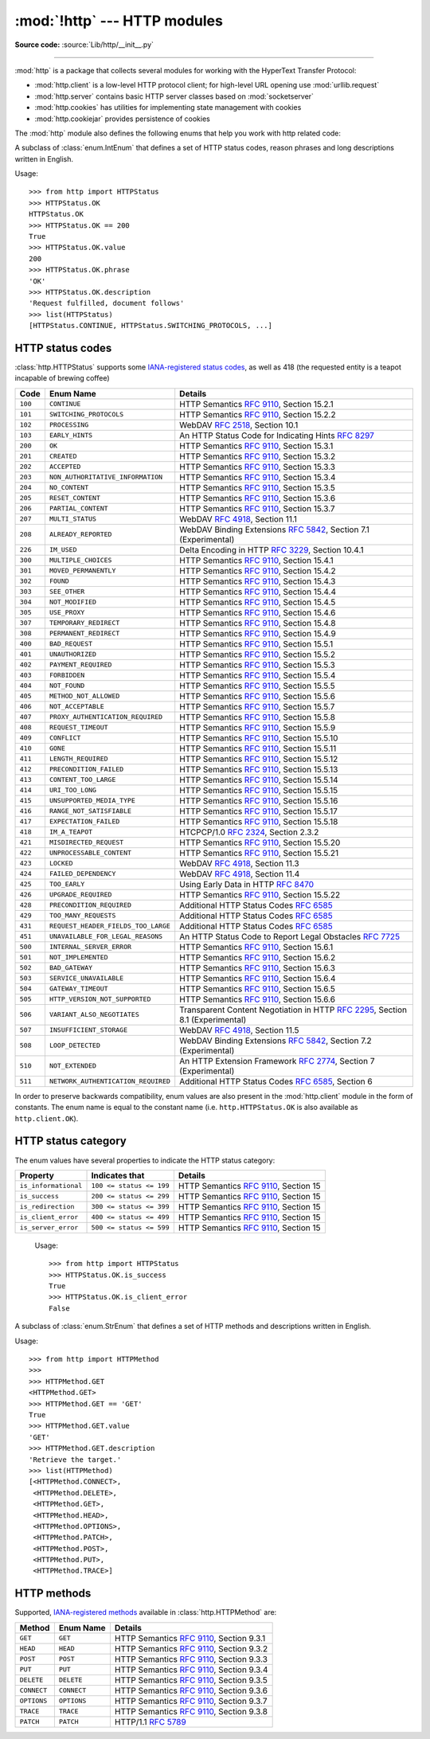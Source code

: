 :mod:`!http` --- HTTP modules
=============================

.. module:: http
   :synopsis: HTTP status codes and messages

**Source code:** :source:`Lib/http/__init__.py`

.. index::
   pair: HTTP; protocol
   single: HTTP; http (standard module)

--------------

:mod:`http` is a package that collects several modules for working with the
HyperText Transfer Protocol:

* :mod:`http.client` is a low-level HTTP protocol client; for high-level URL
  opening use :mod:`urllib.request`
* :mod:`http.server` contains basic HTTP server classes based on :mod:`socketserver`
* :mod:`http.cookies` has utilities for implementing state management with cookies
* :mod:`http.cookiejar` provides persistence of cookies


The :mod:`http` module also defines the following enums that help you work with http related code:

.. class:: HTTPStatus

   .. versionadded:: 3.5

   A subclass of :class:`enum.IntEnum` that defines a set of HTTP status codes,
   reason phrases and long descriptions written in English.

   Usage::

      >>> from http import HTTPStatus
      >>> HTTPStatus.OK
      HTTPStatus.OK
      >>> HTTPStatus.OK == 200
      True
      >>> HTTPStatus.OK.value
      200
      >>> HTTPStatus.OK.phrase
      'OK'
      >>> HTTPStatus.OK.description
      'Request fulfilled, document follows'
      >>> list(HTTPStatus)
      [HTTPStatus.CONTINUE, HTTPStatus.SWITCHING_PROTOCOLS, ...]

.. _http-status-codes:

HTTP status codes
-----------------

:class:`http.HTTPStatus` supports some `IANA-registered status codes <https://www.iana.org/assignments/http-status-codes/http-status-codes.xhtml>`_, as well as 418 (the requested entity is a teapot incapable of brewing coffee)

======= =================================== ==================================================================
Code    Enum Name                           Details
======= =================================== ==================================================================
``100`` ``CONTINUE``                        HTTP Semantics :rfc:`9110`, Section 15.2.1
``101`` ``SWITCHING_PROTOCOLS``             HTTP Semantics :rfc:`9110`, Section 15.2.2
``102`` ``PROCESSING``                      WebDAV :rfc:`2518`, Section 10.1
``103`` ``EARLY_HINTS``                     An HTTP Status Code for Indicating Hints :rfc:`8297`
``200`` ``OK``                              HTTP Semantics :rfc:`9110`, Section 15.3.1
``201`` ``CREATED``                         HTTP Semantics :rfc:`9110`, Section 15.3.2
``202`` ``ACCEPTED``                        HTTP Semantics :rfc:`9110`, Section 15.3.3
``203`` ``NON_AUTHORITATIVE_INFORMATION``   HTTP Semantics :rfc:`9110`, Section 15.3.4
``204`` ``NO_CONTENT``                      HTTP Semantics :rfc:`9110`, Section 15.3.5
``205`` ``RESET_CONTENT``                   HTTP Semantics :rfc:`9110`, Section 15.3.6
``206`` ``PARTIAL_CONTENT``                 HTTP Semantics :rfc:`9110`, Section 15.3.7
``207`` ``MULTI_STATUS``                    WebDAV :rfc:`4918`, Section 11.1
``208`` ``ALREADY_REPORTED``                WebDAV Binding Extensions :rfc:`5842`, Section 7.1 (Experimental)
``226`` ``IM_USED``                         Delta Encoding in HTTP :rfc:`3229`, Section 10.4.1
``300`` ``MULTIPLE_CHOICES``                HTTP Semantics :rfc:`9110`, Section 15.4.1
``301`` ``MOVED_PERMANENTLY``               HTTP Semantics :rfc:`9110`, Section 15.4.2
``302`` ``FOUND``                           HTTP Semantics :rfc:`9110`, Section 15.4.3
``303`` ``SEE_OTHER``                       HTTP Semantics :rfc:`9110`, Section 15.4.4
``304`` ``NOT_MODIFIED``                    HTTP Semantics :rfc:`9110`, Section 15.4.5
``305`` ``USE_PROXY``                       HTTP Semantics :rfc:`9110`, Section 15.4.6
``307`` ``TEMPORARY_REDIRECT``              HTTP Semantics :rfc:`9110`, Section 15.4.8
``308`` ``PERMANENT_REDIRECT``              HTTP Semantics :rfc:`9110`, Section 15.4.9
``400`` ``BAD_REQUEST``                     HTTP Semantics :rfc:`9110`, Section 15.5.1
``401`` ``UNAUTHORIZED``                    HTTP Semantics :rfc:`9110`, Section 15.5.2
``402`` ``PAYMENT_REQUIRED``                HTTP Semantics :rfc:`9110`, Section 15.5.3
``403`` ``FORBIDDEN``                       HTTP Semantics :rfc:`9110`, Section 15.5.4
``404`` ``NOT_FOUND``                       HTTP Semantics :rfc:`9110`, Section 15.5.5
``405`` ``METHOD_NOT_ALLOWED``              HTTP Semantics :rfc:`9110`, Section 15.5.6
``406`` ``NOT_ACCEPTABLE``                  HTTP Semantics :rfc:`9110`, Section 15.5.7
``407`` ``PROXY_AUTHENTICATION_REQUIRED``   HTTP Semantics :rfc:`9110`, Section 15.5.8
``408`` ``REQUEST_TIMEOUT``                 HTTP Semantics :rfc:`9110`, Section 15.5.9
``409`` ``CONFLICT``                        HTTP Semantics :rfc:`9110`, Section 15.5.10
``410`` ``GONE``                            HTTP Semantics :rfc:`9110`, Section 15.5.11
``411`` ``LENGTH_REQUIRED``                 HTTP Semantics :rfc:`9110`, Section 15.5.12
``412`` ``PRECONDITION_FAILED``             HTTP Semantics :rfc:`9110`, Section 15.5.13
``413`` ``CONTENT_TOO_LARGE``               HTTP Semantics :rfc:`9110`, Section 15.5.14
``414`` ``URI_TOO_LONG``                    HTTP Semantics :rfc:`9110`, Section 15.5.15
``415`` ``UNSUPPORTED_MEDIA_TYPE``          HTTP Semantics :rfc:`9110`, Section 15.5.16
``416`` ``RANGE_NOT_SATISFIABLE``           HTTP Semantics :rfc:`9110`, Section 15.5.17
``417`` ``EXPECTATION_FAILED``              HTTP Semantics :rfc:`9110`, Section 15.5.18
``418`` ``IM_A_TEAPOT``                     HTCPCP/1.0 :rfc:`2324`, Section 2.3.2
``421`` ``MISDIRECTED_REQUEST``             HTTP Semantics :rfc:`9110`, Section 15.5.20
``422`` ``UNPROCESSABLE_CONTENT``           HTTP Semantics :rfc:`9110`, Section 15.5.21
``423`` ``LOCKED``                          WebDAV :rfc:`4918`, Section 11.3
``424`` ``FAILED_DEPENDENCY``               WebDAV :rfc:`4918`, Section 11.4
``425`` ``TOO_EARLY``                       Using Early Data in HTTP :rfc:`8470`
``426`` ``UPGRADE_REQUIRED``                HTTP Semantics :rfc:`9110`, Section 15.5.22
``428`` ``PRECONDITION_REQUIRED``           Additional HTTP Status Codes :rfc:`6585`
``429`` ``TOO_MANY_REQUESTS``               Additional HTTP Status Codes :rfc:`6585`
``431`` ``REQUEST_HEADER_FIELDS_TOO_LARGE`` Additional HTTP Status Codes :rfc:`6585`
``451`` ``UNAVAILABLE_FOR_LEGAL_REASONS``   An HTTP Status Code to Report Legal Obstacles :rfc:`7725`
``500`` ``INTERNAL_SERVER_ERROR``           HTTP Semantics :rfc:`9110`, Section 15.6.1
``501`` ``NOT_IMPLEMENTED``                 HTTP Semantics :rfc:`9110`, Section 15.6.2
``502`` ``BAD_GATEWAY``                     HTTP Semantics :rfc:`9110`, Section 15.6.3
``503`` ``SERVICE_UNAVAILABLE``             HTTP Semantics :rfc:`9110`, Section 15.6.4
``504`` ``GATEWAY_TIMEOUT``                 HTTP Semantics :rfc:`9110`, Section 15.6.5
``505`` ``HTTP_VERSION_NOT_SUPPORTED``      HTTP Semantics :rfc:`9110`, Section 15.6.6
``506`` ``VARIANT_ALSO_NEGOTIATES``         Transparent Content Negotiation in HTTP :rfc:`2295`, Section 8.1 (Experimental)
``507`` ``INSUFFICIENT_STORAGE``            WebDAV :rfc:`4918`, Section 11.5
``508`` ``LOOP_DETECTED``                   WebDAV Binding Extensions :rfc:`5842`, Section 7.2 (Experimental)
``510`` ``NOT_EXTENDED``                    An HTTP Extension Framework :rfc:`2774`, Section 7 (Experimental)
``511`` ``NETWORK_AUTHENTICATION_REQUIRED`` Additional HTTP Status Codes :rfc:`6585`, Section 6
======= =================================== ==================================================================

In order to preserve backwards compatibility, enum values are also present
in the :mod:`http.client` module in the form of constants. The enum name is
equal to the constant name (i.e. ``http.HTTPStatus.OK`` is also available as
``http.client.OK``).

.. versionchanged:: 3.7
   Added ``421 MISDIRECTED_REQUEST`` status code.

.. versionadded:: 3.8
   Added ``451 UNAVAILABLE_FOR_LEGAL_REASONS`` status code.

.. versionadded:: 3.9
   Added ``103 EARLY_HINTS``, ``418 IM_A_TEAPOT`` and ``425 TOO_EARLY`` status codes.

.. versionchanged:: 3.13
   Implemented RFC9110 naming for status constants. Old constant names are preserved for
   backwards compatibility.

HTTP status category
--------------------

.. versionadded:: 3.12

The enum values have several properties to indicate the HTTP status category:

==================== ======================== ======================================
Property             Indicates that           Details
==================== ======================== ======================================
``is_informational`` ``100 <= status <= 199`` HTTP Semantics :rfc:`9110`, Section 15
``is_success``       ``200 <= status <= 299`` HTTP Semantics :rfc:`9110`, Section 15
``is_redirection``   ``300 <= status <= 399`` HTTP Semantics :rfc:`9110`, Section 15
``is_client_error``  ``400 <= status <= 499`` HTTP Semantics :rfc:`9110`, Section 15
``is_server_error``  ``500 <= status <= 599`` HTTP Semantics :rfc:`9110`, Section 15
==================== ======================== ======================================

   Usage::

      >>> from http import HTTPStatus
      >>> HTTPStatus.OK.is_success
      True
      >>> HTTPStatus.OK.is_client_error
      False

.. class:: HTTPMethod

   .. versionadded:: 3.11

   A subclass of :class:`enum.StrEnum` that defines a set of HTTP methods and descriptions written in English.

   Usage::

      >>> from http import HTTPMethod
      >>>
      >>> HTTPMethod.GET
      <HTTPMethod.GET>
      >>> HTTPMethod.GET == 'GET'
      True
      >>> HTTPMethod.GET.value
      'GET'
      >>> HTTPMethod.GET.description
      'Retrieve the target.'
      >>> list(HTTPMethod)
      [<HTTPMethod.CONNECT>,
       <HTTPMethod.DELETE>,
       <HTTPMethod.GET>,
       <HTTPMethod.HEAD>,
       <HTTPMethod.OPTIONS>,
       <HTTPMethod.PATCH>,
       <HTTPMethod.POST>,
       <HTTPMethod.PUT>,
       <HTTPMethod.TRACE>]

.. _http-methods:

HTTP methods
-----------------

Supported,
`IANA-registered methods <https://www.iana.org/assignments/http-methods/http-methods.xhtml>`_
available in :class:`http.HTTPMethod` are:

=========== =================================== ==================================================================
Method      Enum Name                           Details
=========== =================================== ==================================================================
``GET``     ``GET``                             HTTP Semantics :rfc:`9110`, Section 9.3.1
``HEAD``    ``HEAD``                            HTTP Semantics :rfc:`9110`, Section 9.3.2
``POST``    ``POST``                            HTTP Semantics :rfc:`9110`, Section 9.3.3
``PUT``     ``PUT``                             HTTP Semantics :rfc:`9110`, Section 9.3.4
``DELETE``  ``DELETE``                          HTTP Semantics :rfc:`9110`, Section 9.3.5
``CONNECT`` ``CONNECT``                         HTTP Semantics :rfc:`9110`, Section 9.3.6
``OPTIONS`` ``OPTIONS``                         HTTP Semantics :rfc:`9110`, Section 9.3.7
``TRACE``   ``TRACE``                           HTTP Semantics :rfc:`9110`, Section 9.3.8
``PATCH``   ``PATCH``                           HTTP/1.1 :rfc:`5789`
=========== =================================== ==================================================================

